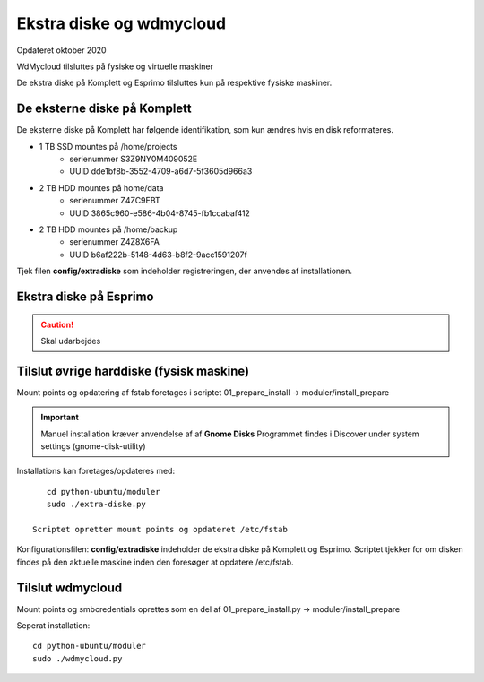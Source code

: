 .. _ekstra-diske:

=========================
Ekstra diske og wdmycloud
=========================
Opdateret oktober 2020

WdMycloud tilsluttes på fysiske og virtuelle maskiner

De ekstra diske på Komplett og Esprimo tilsluttes kun på respektive fysiske maskiner.

De eksterne diske på Komplett
=============================
De eksterne diske på Komplett har følgende identifikation, som kun ændres hvis en disk reformateres.

- 1 TB SSD mountes på /home/projects
   - serienummer S3Z9NY0M409052E
   - UUID dde1bf8b-3552-4709-a6d7-5f3605d966a3

- 2 TB HDD mountes på home/data
   - serienummer  Z4ZC9EBT
   - UUID 3865c960-e586-4b04-8745-fb1ccabaf412

- 2 TB HDD mountes på /home/backup
   - serienummer Z4Z8X6FA
   - UUID b6af222b-5148-4d63-b8f2-9acc1591207f

Tjek filen **config/extradiske** som indeholder registreringen, der anvendes af installationen.

Ekstra diske på Esprimo
=======================

.. caution:: Skal udarbejdes


Tilslut øvrige harddiske (fysisk maskine)
=========================================
Mount points og opdatering af fstab foretages i scriptet 01_prepare_install  -> moduler/install_prepare

.. important:: Manuel installation kræver anvendelse af af **Gnome Disks** 
   Programmet findes i Discover under system settings (gnome-disk-utility)

Installations kan foretages/opdateres med::

      cd python-ubuntu/moduler
      sudo ./extra-diske.py

   Scriptet opretter mount points og opdateret /etc/fstab

Konfigurationsfilen: **config/extradiske** indeholder de ekstra diske på Komplett og Esprimo. Scriptet tjekker for om disken findes på den aktuelle maskine inden den foresøger at opdatere /etc/fstab.

Tilslut wdmycloud
==================
Mount points og smbcredentials oprettes som en del af 01_prepare_install.py -> moduler/install_prepare

Seperat installation::

   cd python-ubuntu/moduler
   sudo ./wdmycloud.py
